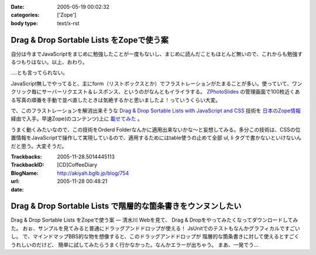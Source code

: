 :date: 2005-05-19 00:02:32
:categories: ['Zope']
:body type: text/x-rst

=========================================
Drag & Drop Sortable Lists をZopeで使う案
=========================================

自分は今までJavaScriptをまじめに勉強したことが一度もないし、まじめに読んだこともほとんど無いので、これからも勉強するつもりはない。以上、おわり。

‥‥とも言ってられない。

JavaScript無しでやってると、主にform（リストボックスとか）でフラストレーションがたまることが多い。使っていて、ワンクリック毎にサーバーリクエスト＆レスポンス、というのがなんともイライラする。 `ZPhotoSlides`_ の管理画面で100枚近くある写真の順番を手動で並べ直したときは気絶するかと思いましたよ！っていうくらい大変。

で、このフラストレーションを解消出来そうな `Drag & Drop Sortable Lists with JavaScript and CSS`_ 技術を `日本のZope情報`_ 経由で入手。早速Zope(のコンテンツ)上に `載せてみた`_ 。

うまく動くみたいなので、この技術をOrderd Folderなんかに適用出来ないかな～と妄想してみる。多分この技術は、CSSの位置情報をJavaScriptで操作して実現しているので、適用するためにはtable使うの止めて全部 ul, li  タグで書かないといけないんだと思う。大変そうだ。

.. _`ZPhotoSlides`: http://zphotoslides.org/
.. _`日本のZope情報`: http://coreblog.org/jp/jzi/
.. _`Drag & Drop Sortable Lists with JavaScript and CSS`: http://tool-man.org/examples/
.. _`載せてみた`: http://www.freia.jp/taka/memo/javascript/javadrag/



.. :extend type: text/plain
.. :extend:


:Trackbacks:
:TrackbackID: 2005-11-28.5014445113
:BlogName: [CD]CoffeeDiary
:url: http://akiyah.bglb.jp/blog/754
:date: 2005-11-28 00:48:21

=============================================================
Drag & Drop Sortable Lists で階層的な箇条書きをウンヌンしたい
=============================================================

Drag & Drop Sortable Lists をZopeで使う案 — 清水川 Webを見て、 Drag &
Dropをやってみたくなってダウンロードしてみた。
おぉ、サンプルを見てみると普通にドラッグアンドドロップが使える！
JsUnitでのテストもなんかグラフィカルですごいし。
で、マインドマップBBS的な物を想像すると、このドラッグアンドドロップが
階層的な箇条書きに対して使えるとすごくうれしいのだけど、
簡単に試してみたらうまく行かなかった。なんかエラーが出ちゃう。
まあ、一発でう...
